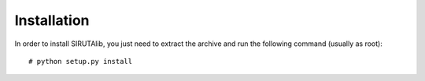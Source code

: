 Installation
============
In order to install SIRUTAlib, you just need to extract the archive and run the following command (usually as root): 

::

    # python setup.py install
